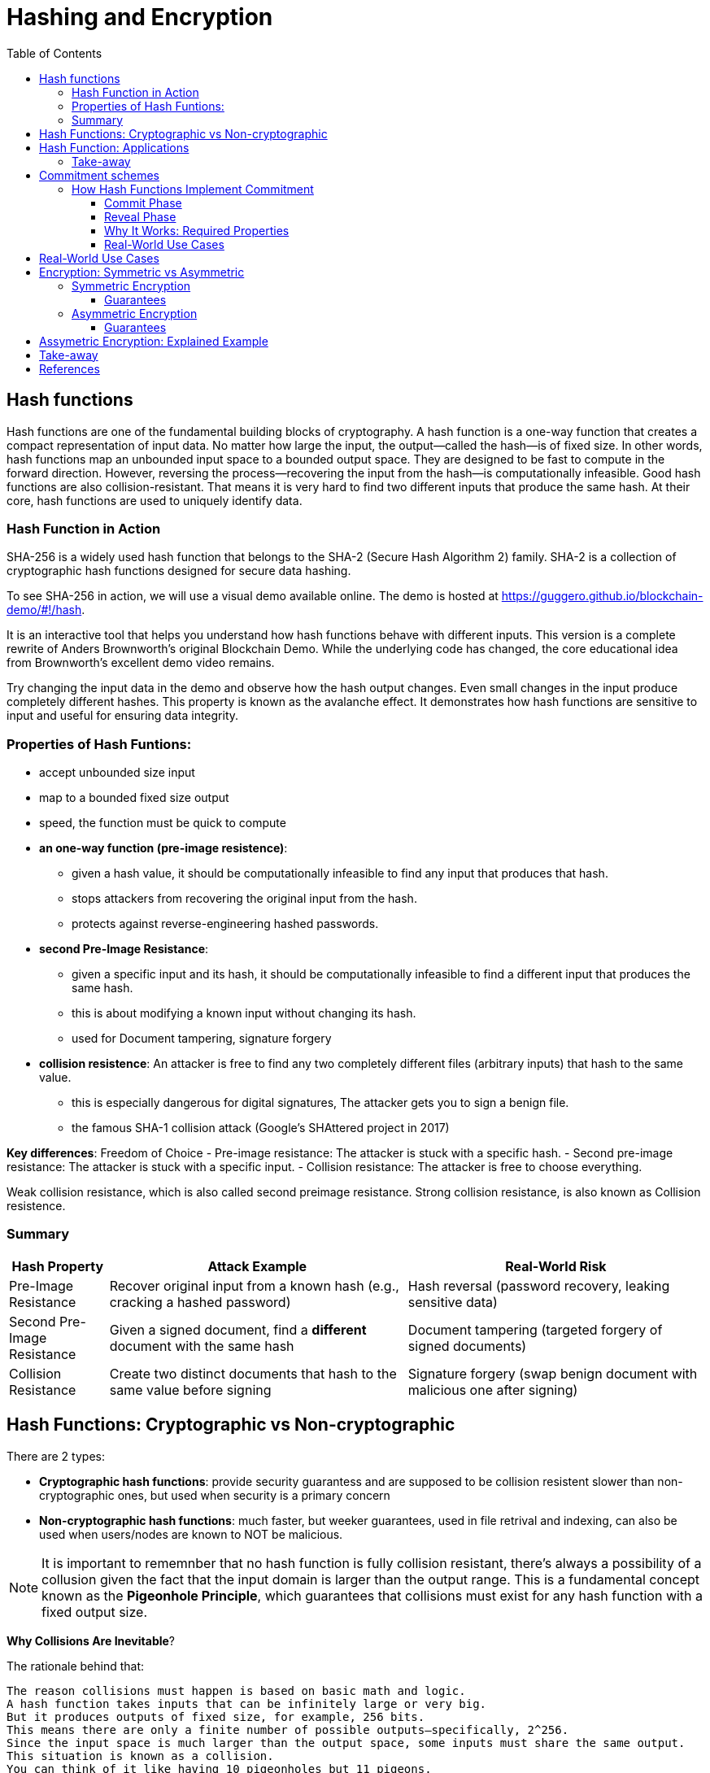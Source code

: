 :doctype: book
:toc:
:toclevels: 3

= Hashing and Encryption

== Hash functions

Hash functions are one of the fundamental building blocks of cryptography.
A hash function is a one-way function that creates a compact representation of input data.
No matter how large the input, the output—called the hash—is of fixed size.
In other words, hash functions map an unbounded input space to a bounded output space.
They are designed to be fast to compute in the forward direction.
However, reversing the process—recovering the input from the hash—is computationally infeasible.
Good hash functions are also collision-resistant.
That means it is very hard to find two different inputs that produce the same hash.
At their core, hash functions are used to uniquely identify data.


=== Hash Function in Action

SHA-256 is a widely used hash function that belongs to the SHA-2 (Secure Hash Algorithm 2) family.
SHA-2 is a collection of cryptographic hash functions designed for secure data hashing.

To see SHA-256 in action, we will use a visual demo available online.
The demo is hosted at https://guggero.github.io/blockchain-demo/#!/hash.

It is an interactive tool that helps you understand how hash functions behave with different inputs.
This version is a complete rewrite of Anders Brownworth's original Blockchain Demo.
While the underlying code has changed, the core educational idea from Brownworth's excellent demo video remains.

Try changing the input data in the demo and observe how the hash output changes.
Even small changes in the input produce completely different hashes.
This property is known as the avalanche effect.
It demonstrates how hash functions are sensitive to input and useful for ensuring data integrity.


=== Properties of Hash Funtions:

* accept unbounded size input
* map to a bounded fixed size output
* speed, the function must be quick to compute
* *an one-way function (pre-image resistence)*:
** given a hash value, it should be computationally infeasible to find any input that produces that hash.
** stops attackers from recovering the original input from the hash.
** protects against reverse-engineering hashed passwords.
* *second Pre-Image Resistance*:
** given a specific input and its hash, it should be computationally infeasible to find a different input that produces the same hash.
** this is about modifying a known input without changing its hash.
** used for Document tampering, signature forgery
* *collision resistence*: An attacker is free to find any two completely different files (arbitrary inputs) that hash to the same value.
** this is especially dangerous for digital signatures, The attacker gets you to sign a benign file.
** the famous SHA-1 collision attack (Google’s SHAttered project in 2017)


*Key differences*: Freedom of Choice
- Pre-image resistance: The attacker is stuck with a specific hash.
- Second pre-image resistance: The attacker is stuck with a specific input.
- Collision resistance: The attacker is free to choose everything.

Weak collision resistance, which is also called second preimage resistance.
Strong collision resistance, is also known as Collision resistence.


=== Summary

[cols="1,3,3", options="header"]
|===
| Hash Property | Attack Example | Real-World Risk

| Pre-Image Resistance
| Recover original input from a known hash (e.g., cracking a hashed password)
| Hash reversal (password recovery, leaking sensitive data)

| Second Pre-Image Resistance 
| Given a signed document, find a *different* document with the same hash
| Document tampering (targeted forgery of signed documents)

| Collision Resistance
| Create two distinct documents that hash to the same value before signing
| Signature forgery (swap benign document with malicious one after signing)
|===



== Hash Functions: Cryptographic vs Non-cryptographic

There are 2 types:

- *Cryptographic hash functions*:
  provide security guarantess and are supposed to be collision resistent
  slower than non-cryptographic ones, but used when security is a primary concern
+
- *Non-cryptographic hash functions*:
  much faster, but weeker guarantees,
  used in file retrival and indexing, can also be used when users/nodes are known to NOT be malicious. 

NOTE: It is important to rememnber that no hash function is fully collision resistant, there's always a possibility of a collusion given the fact that
the input domain is larger than the output range.
This is a fundamental concept known as the *Pigeonhole Principle*, which guarantees that collisions must exist for any hash function with a fixed output size.

*Why Collisions Are Inevitable*?

The rationale behind that:

----
The reason collisions must happen is based on basic math and logic.
A hash function takes inputs that can be infinitely large or very big.
But it produces outputs of fixed size, for example, 256 bits.
This means there are only a finite number of possible outputs—specifically, 2^256.
Since the input space is much larger than the output space, some inputs must share the same output.
This situation is known as a collision.
You can think of it like having 10 pigeonholes but 11 pigeons.
With more pigeons than holes, at least one hole must contain two pigeons.
Similarly, multiple inputs must map to the same hash output.
----

So, Collision resistance does not mean no collisions exist.

- Instead, it means it is computationally infeasible to find such collisions.
- In other words, finding a collision should require an impractical amount of time and resources (far beyond current computing capabilities).

If collisions become easy to find (like SHA-1 today), the hash function is considered broken for cryptographic use and should be replaced by stronger functions (SHA-256, SHA-3, etc.).


== Hash Function: Applications


Hash functions also provide data integrity.
Even a single bit change in the input causes a completely different hash output.
This makes it easy to detect any tampering with the data.

Hash functions can also be used as commitment schemes.
A commitment scheme binds input data to a specific output, providing strong privacy guarantees.
This means the output hides all information about the input.
With a commitment scheme, you can prove you committed to some data without revealing it.

We will see commitment schemes in more detail later.


=== Take-away

- A hash function is one of the most fundamental building blocks in cryptography.
- Hash functions produce fixed-size outputs from inputs of any size.
- They are designed to be fast to compute and hard to reverse.
- Hash functions ensure data integrity by producing drastically different outputs for small input changes.
- They are essential for securing data and verifying identities.
- Hash functions play a critical role in blockchain technology to ensure transaction integrity and security.

== Commitment schemes

A commitment scheme is a cryptographic primitive that allows one to commit to a chosen value (or chosen statement) while keeping it hidden to others, with the ability to reveal the committed value later.

In other words, a commitment scheme is a way to "lock" a secret value.
It lets you commit to a value without revealing it right away.
Later, you can "open" the commitment to prove what the original value was.

So, it lets you:

* *Commit*: Lock in a value secretly (put it in the envelope).
* *Reveal*: Later, open the envelope to reveal the committed value.

And ensures two important properties:  

- **Hiding:** No one can guess the committed value before you reveal it.  
- **Binding:** You cannot change the value after committing.

Commitment schemes are like putting a message in a locked box.
You show the box to others but keep the message secret.
When ready, you open the box and reveal the message.
This helps in secure protocols where privacy and honesty matter.
Hash functions are often used to build commitment schemes.


=== How Hash Functions Implement Commitment

You can use a hash function to build a simple commitment scheme.

==== Commit Phase

- Choose a value `x` that you want to commit to.
- Pick a random value `r` (called a nonce) to keep it secure.
- Compute the commitment: `C = H(x | r)` where `|` means concatenation.
- Share `C` as your commitment. Keep `x` and `r` secret for now.

==== Reveal Phase

- When you're ready, reveal both `x` and `r`.
- Anyone can verify your commitment by checking:  
  `H(x | r) == C`
- If the values match, the commitment is valid.

==== Why It Works: Required Properties

- **Hiding:**  
  The random `r` hides `x`.  
  Without `r`, no one can guess `x` from `C`.  
  This assumes the hash behaves like a random oracle.

- **Binding:**  
  Because of collision resistance, you can't find other values `x'`, `r'`  
  such that `H(x' | r') == H(x | r) == C` unless they are the same as `x` and `r`.  
  This means you can't change your committed value later.

Commitment schemes built from hash functions are simple but powerful.
They are used in many cryptographic protocols to ensure fairness and privacy.


==== Real-World Use Cases

Commitment schemes are used in many real-world cryptographic systems.

- **Secure Auctions:**  
  Bidders commit to their bids in secret.  
  Later, they reveal the bids.  
  This prevents cheating or changing bids after seeing others.

- **Zero-Knowledge Proofs:**  
  Commitments hide secret values.  
  You can prove something is true without showing the secret itself.

- **Blockchain:**  
  Commitments are used to record transactions or states.  
  Once committed, the data cannot be changed without detection.

- **Digital Contracts:**  
  Parties can commit to contract terms before revealing them.  
  This adds fairness and prevents manipulation.

These use cases show how commitments provide both privacy and trust.


== Real-World Use Cases

Commitment schemes are used in many real-world cryptographic systems.

- **Secure Auctions:**  
  Bidders commit to their bids in secret.  
  Later, they reveal the bids.  
  This prevents cheating or changing bids after seeing others.

- **Zero-Knowledge Proofs:**  
  Commitments hide secret values.  
  You can prove something is true without showing the secret itself.

- **Blockchain:**  
  Commitments are used to record transactions or states.  
  Once committed, the data cannot be changed without detection.

- **Digital Contracts:**  
  Parties can commit to contract terms before revealing them.  
  This adds fairness and prevents manipulation.

These use cases show how commitments provide both privacy and trust.



== Encryption: Symmetric vs Asymmetric

Encryption is the process of transforming readable data (plaintext) into an unreadable form (ciphertext) using a cryptographic key.
Only someone with the correct key can convert the ciphertext back into the original plaintext.

There are two main types of encryption: symmetric and asymmetric.

=== Symmetric Encryption

- Also called secret-key encryption.
- The same key is used for both encryption and decryption.
- Both the sender and receiver must share this key in advance.
- This can be difficult if the parties have never met or don't already trust each other.

Examples: ChaCha20, AES, DES, Blowfish, Twofish, Serpent

==== Guarantees

**Provides:**  

- Confidentiality (keeps data secret)

**Does NOT provide:**  

- Integrity (detecting tampering)  
- Authenticity (proving who sent the message)  
- Non-repudiation (preventing denial of sending)

=== Asymmetric Encryption

- Also called public-key encryption.
- Uses a key pair: one public, one private.
- The public key encrypts the data.
- Only the matching private key can decrypt it.
- The public key can be shared openly.
- The private key must be kept secret.

- Asymmetric encryption is more computationally expensive than symmetric.
- It is not ideal for encrypting large amounts of data.

A common use is secure key exchange.  
Two parties can exchange a symmetric key using asymmetric encryption.  
Then they switch to symmetric encryption for ongoing communication.  
This gives the speed of symmetric encryption with the security of asymmetric key setup.

Examples: RSA, ElGamal, Paillier

==== Guarantees

**Provides:**  

- Confidentiality (same as symmetric)

**Does NOT provide:**  

- Integrity  
- Authenticity  
- Non-repudiation


== Assymetric Encryption: Explained Example

Two breakthrough algorithms that allow secure communication between two parties without a shared secret:

- RSA algorithm (1977): Relies on number theory, specially in prime numbers and the difficulty of prime number factorization.
  It provides a public/private key pair which are really long numbers.
  Then if two parties want to communicate securely the first sends it public key to the other. Upon receipt the public key it uses the public key
  to encrypt the message, which that  only the owner of the public key can read the message.  And this is what we call assymetric cryptography and this is computationally expansive.

- Diffie-Hellman key exchange algorithm (1976/77):
it is a mathematical method of securely generating a symmetric cryptographic key over a public channel and was one of the first protocols as conceived by Ralph Merkle and named after Whitfield Diffie and Martin Hellman.

Let's see an example:


[example]
A and B want to exchange messages

*Parameters*:
These values are known to everyone (including attackers):

- p: A large prime number (modulus)
- g: A primitive root modulo p (called the base or generator)

For instance, p = 23, g = 5

* *Alice generates*:
** A secret random number a
** Computes A = g^a \mod p
** Sends A to Bob
*** Message from Alice to Bob: A = g^a mod p
* *Bob generates*:
** A secret random number b
** Computes B = g^b \mod p
** Sends B to Alice
*** Message from Bob to Alice: B = g^b mod p

* *Both compute the shared secret*:
** Alice receives B, computes: S = B^a \mod p = g^{ba} \mod p
** Bob receives A, computes: S = A^b \mod p = g^{ab} \mod p

Now both share the same secret S, without having sent it directly.


Note:

- The shared key is never sent, only derived.
- DH by itself provides key agreement, not encryption or authentication.
- It’s vulnerable to man-in-the-middle attacks unless combined with authentication (like in TLS).


== Take-away

- Encryption protects the confidentiality of sensitive data.
- There are two main types: symmetric and asymmetric encryption.
- Symmetric encryption is fast and efficient.
- But it requires both parties to share a secret key in advance.
- Asymmetric encryption solves the key exchange problem.
- It uses a public key to encrypt and a private key to decrypt.
- However, asymmetric encryption is much slower.
- In practice, both methods are often combined for secure and efficient communication.


== References

- https://en.wikipedia.org/wiki/Public-key_cryptography
- https://en.wikipedia.org/wiki/Diffie%E2%80%93Hellman_key_exchange
- https://cryptotools.net/rsagen
- https://polkadot-blockchain-academy.github.io/pba-content/singapore-2024/syllabus/1-Cryptography/4-Encryption-slides.html#/9
